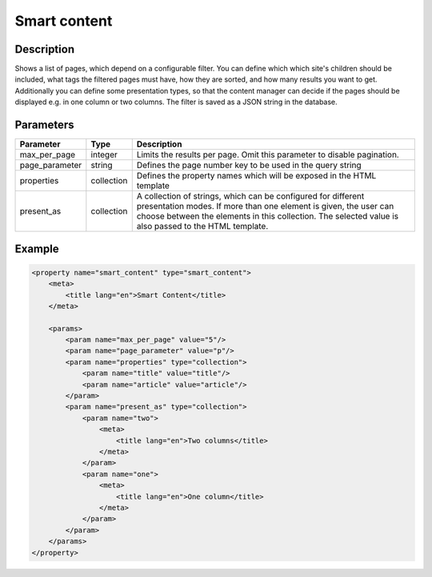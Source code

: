 Smart content
=============

Description
-----------

Shows a list of pages, which depend on a configurable filter. You can define
which which site's children should be included, what tags the filtered pages
must have, how they are sorted, and how many results you want to get.
Additionally you can define some presentation types, so that the content 
manager can decide if the pages should be displayed e.g. in one column or two
columns. The filter is saved as a JSON string in the database.

Parameters
----------

.. list-table::
    :header-rows: 1

    * - Parameter
      - Type
      - Description
    * - max_per_page
      - integer
      - Limits the results per page. Omit this parameter to disable pagination.
    * - page_parameter
      - string
      - Defines the page number key to be used in the query string
    * - properties
      - collection
      - Defines the property names which will be exposed in the HTML template
    * - present_as
      - collection
      - A collection of strings, which can be configured for different
        presentation modes. If more than one element is given, the user can
        choose between the elements in this collection. The selected value is
        also passed to the HTML template.

Example
-------

.. code-block:: xml

    <property name="smart_content" type="smart_content">
        <meta>
            <title lang="en">Smart Content</title>
        </meta>

        <params>
            <param name="max_per_page" value="5"/>
            <param name="page_parameter" value="p"/>
            <param name="properties" type="collection">
                <param name="title" value="title"/>
                <param name="article" value="article"/>
            </param>
            <param name="present_as" type="collection">
                <param name="two">
                    <meta>
                        <title lang="en">Two columns</title>
                    </meta>
                </param>
                <param name="one">
                    <meta>
                        <title lang="en">One column</title>
                    </meta>
                </param>
            </param>
        </params>
    </property>
